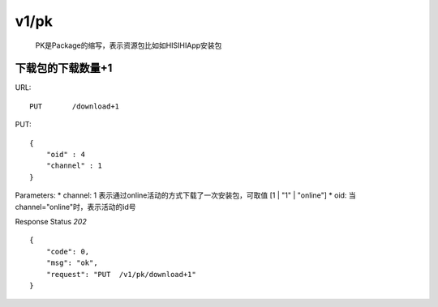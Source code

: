 .. _pk:

v1/pk
=============
    PK是Package的缩写，表示资源包比如如HISIHIApp安装包

下载包的下载数量+1
~~~~~~~~~~~~~~~~~~~~
URL::

    PUT       /download+1

PUT::

    {
        "oid" : 4
        "channel" : 1
    }

Parameters:
* channel: 1 表示通过online活动的方式下载了一次安装包，可取值 [1 | "1" | "online"]
* oid: 当channel="online"时，表示活动的id号

Response Status `202` ::

    {
        "code": 0,
        "msg": "ok",
        "request": "PUT  /v1/pk/download+1"
    }

